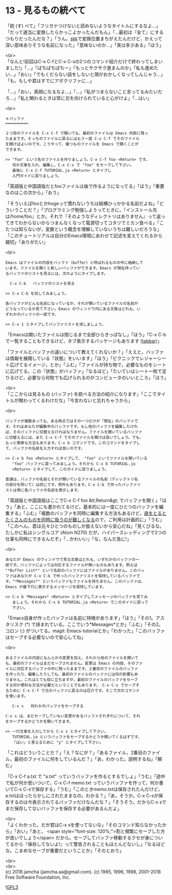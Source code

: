 #+OPTIONS: toc:nil
#+OPTIONS: \n:t
#+OPTIONS: ^:{}

* 13 - 見るもの統べて

  「統 (す) べて」「フリガナつけないと読めないようなタイトルにするなよ…」「だって適当に変換したらかっこよかったんだもん」「…最初は『全て』にするつもりだったんだな？」「うん。[[http://openlab.ring.gr.jp/skk/ddskk-ja.html][skk]]で変換位置まちがえたんだけど，かえって深い意味ありそうな名前になった」「意味ないのか…」「実は多少ある」「ほう」

  <br>
  「なんと!前回はC-x C-fとC-x C-sの2つのコマンド紹介だけで終わってしまいました!」「…」「ぱちぱちぱちー」「もっとサクサク進まんのか」「私も進めたい…」「おい」「でもくだらない話をしないと頭がおかしくなってしんじゃう…」「も，もしや君はすでにアポクリファに…」

  「…」「おい，真顔になるなよ…」「…」「私がつまらないこと言ってるみたいだろ…」「私と関わるときは常に刃を向けられていると心がけよ」「…はい」

  <br>
  #+BEGIN_SRC 
  ＊バッファ
  ==========

  ２つ目のファイルを C-x C-f で開いても、最初のファイルは Emacs 内部に残っ
  たままです。そっちのファイルに戻るにはもう一度 C-x C-f でそのファイル
  を開けばよいのです。こうやって、幾つものファイルを Emacs で開くことが
  できます。

  >> "foo" という名のファイルを作りましょう。C-x C-f foo <Return> です。
     何か文章を入れ、編集し、C-x C-s で "foo" をセーブして下さい。
     最後に C-x C-f TUTORIAL.ja <Return> とタイプし
     入門ガイドに戻りましょう。
  #+END_SRC

  「英語版と中国語版だとfooファイルは後で作るようになってる」「ほう」「重要なのはこの次から」「おう」

  「そういえばfooとかhogeって慣れないうちは結構ひっかかる名前だよね」「どういうことだ？」「プログラミング勉強しようってときに，『インストール先は/home/foo』とか。それで『そのようなディレクトリはありません』って返ってきてわからないからつまんなくなって電源切ってコタツでミカン食べる」「こたつは知らないが，変数という概念を理解していないうちは難しいだろうな」「このチュートリアルは自分のEmacs環境にあわせて記述を変えてくれるから親切」「ありがたい」

  <br>
  #+BEGIN_SRC 
  Emacs はファイルの内容をバッファ（buffer）と呼ばれるものの中に格納して
  います。ファイルを開くと新しいバッファができます。Emacs が現在持ってい
  るバッファのリストを見るには、次のようにタイプします。

	C-x C-b   バッファのリストを見る

  >> C-x C-b を試してみましょう。

  各バッファがどんな名前になっているか、それが開いているファイルの名前が
  どうなっているか見て下さい。Emacs のウィンドウ内にある文章はどれも、い
  ずれかのバッファの一部です。

  >> C-x 1 とタイプしてバッファリストを消しましょう。
  #+END_SRC

  「Emacsは開いたファイルは閉じるまで全部ひらきっぱなし」「ほう」「C-x C-bで一覧することもできるけど，タブ表示するパッケージもあります ([[https://github.com/dholm/tabbar][tabbar]])」

  「ファイルとバッファの違いについて教えてくれないか？」「ええと，バッファは情報を展開している『状態』をいいます」「ほう」「ピクニックでレジャーシート広げてるイメージ，とか」「ふむ」「ファイルが持ち物で，必要なものをシートに広げてる。この『状態』がバッファ」「なるほど」「たいていはシート一枚で足りるけど，必要なら何枚でも広げられるのがコンピュータのいいところ」「ほう」

  <br>
  「ここからは見るもの (バッファ) を統べる方法の紹介になります」「ここでタイトルが関わってくるわけだな」「今言わないと忘れちゃうから」

  <br>
  #+BEGIN_SRC 
  バッファが複数あっても、ある時点ではその一つだけが「現在」のバッファで
  す。それはあなたが編集中のバッファです。もし他のバッファを編集したけれ
  ば、そのバッファに切替えなければなりません。ファイルを開いているバッファ
  に切替えるには、また C-x C-f でそのファイルを開けば良いでしょう。でも、
  もっと簡単な方法もあります。C-x b コマンドです。このコマンドをタイプし
  て、バッファの名前を入力すれば良いのです。

  >> C-x b foo <Return> とタイプして、 "foo" というファイルを開いている
     "foo" バッファに戻ってみましょう。それから C-x b TUTORIAL.ja
     <Return> とタイプして、このガイドに戻りましょう。

  普通は、バッファの名前とそれが開いているファイルの名前（ディレクトリ名
  の部分を除いて）は同じです。例外もあります。C-x C-b で作ったバッファリ
  ストは常に各バッファの名前を表示します。
  #+END_SRC

  「英語版と中国語版はここでC-x C-f foo &lt;Return&gt; でバッファを開く」「ほう」「あと，ここにも書かれてるけど，基本的には一度にひとつのバッファを編集する」「ふむ」「複数のバッファを同時に編集する方法もあるけど，[[https://mm.hyuki.net/n/neb44dd5e6e30][歳をとるとたくさんのものを同時に扱うのが難しくなる]]ので，ご利用は計画的に」「うむ」「このへん，君は元々ひとつのものしか扱えないから安心だね」「見くびるな。たしかに私はシングルコア (Atom N270) だが，ハイパースレッディングで2つの仕事も同時にできるんだぞ」「…かわいい」「な，なんだ急に!」

  <br>
  #+BEGIN_SRC 
  あなたが Emacs のウィンドウで見る文章はどれも、いずれかのバッファの一
  部です。バッファによっては対応するファイルが無いものもあります。例えば
  "*Buffer List*" という名前のバッファにはファイルがありません。このバッ
  ファはあなたが C-x C-b で作ったバッファリストを保持しているバッファで
  す。"*Messages*" というバッファもファイルを持ちません。このバッファは、
  Emacs が最下行に表示するメッセージを保持しています。

  >> C-x b *Messages* <Return> とタイプしてメッセージのバッファを見てみ
     ましょう。それから C-x b TUTORIAL.ja <Return> でこのガイドに戻って
     下さい。
  #+END_SRC

  「Emacs自身が作ったバッファは名前に特徴があります」「ほう」「その1。アスタリスク (*) で挟まれている。ここでいう*Messages*とか」「ふむ」「その2。コロン (:) がついてる。magit: Emacs-tutorialとか」「わかった」「このバッファはセーブする必要ないので安心してね」

  <br>
  #+BEGIN_SRC 
  あるファイルの内容になんらかの変更を加え、それから他のファイルを開いて
  も、最初のファイルはまだセーブされません。変更は Emacs の内部、そのファ
  イルに対応するバッファの中に残ったままです。２番目のファイルのバッファ
  を作ったり、編集したりしても、最初のファイルのバッファには何の影響もあ
  りません。これはとても役に立ちますが、最初のファイルのバッファをセーブ
  する何か便利な方法が必要だということでもあります。 C-x C-s でセーブす
  るために C-x C-f で元のバッファに戻るのは厄介です。そこで次のコマンド
  を使います。

     C-x s   何れかのバッファをセーブする

  C-x s は、まだセーブしていない変更があるバッファそれぞれについて、それ
  をセーブするかどうかを聞いてきます。

  >> 一行文章を入力してから C-x s とタイプして下さい。
     TUTORIAL.ja というバッファをセーブするかどうか聞いてくるはずです。
     「はい」と答えるために "y" とタイプして下さい。
  #+END_SRC

  「これはどういうことだ？」「え？なにが？」「あるファイル，2番目のファイル，最初のファイルに何をしているんだ？」「あ，わかった。説明するね」「頼む」

  「C-x C-f a.txt で "a.txt" っていうバッファを作るとするでしょ」「うむ」「途中で私が何か思いついて，C-x C-f memo.txt っていうバッファを作って，何か書いてC-x C-sで保存する」「うむ」「このときmemo.txtは保存されたんだけど，a.txtはほったらかしにされたままなの，わかる？」「あ，そうか。C-x C-sが保存するのは今表示されてるバッファだけなんだな？」「そうそう。だからC-x sでまだ保存してないバッファを保存する必要があるんだよ」

  <br>
  「よくわかった。だが君はC-x sを使ってないな」「そのコマンド知らなかったから」「おい」「あと，  <span style="font-size: 120%;">割と頻繁にセーブした方が良いでしょう</span> だから。セーブしてバッファ移動するクセが身についてるから『保存してないよ!』って警告されることもほとんどないし」「なるほどな。こまめなセーブが重要だということか」「そのとおり」

  <br>
  <br>
  (c) 2018 jamcha (jamcha.aa@gmail.com). (c) 1985, 1996, 1998, 2001-2018 Free Software Foundation, Inc.

  ![[https://www.gnu.org/graphics/gplv3-88x31.png][GPL3]]
